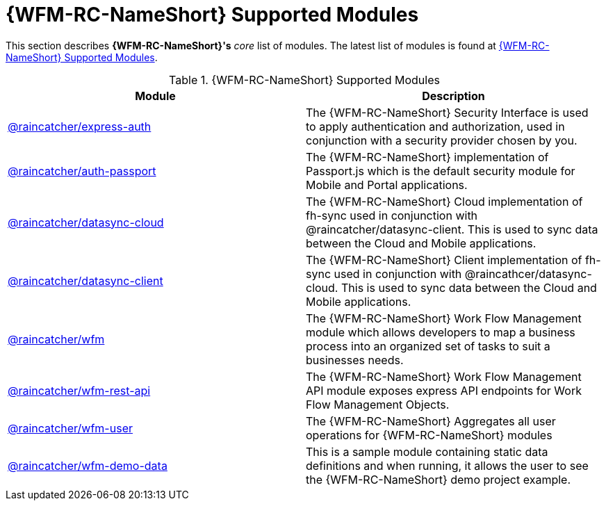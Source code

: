 = {WFM-RC-NameShort} Supported Modules

This section describes *{WFM-RC-NameShort}'s* _core_ list of modules.
The latest list of modules is found at link:https://www.npmjs.com/org/raincatcher/[{WFM-RC-NameShort} Supported Modules].

.{WFM-RC-NameShort} Supported Modules
|===
|Module |Description

|link:../../../api/{WFM-RC-Api-Version}/express-auth/docs/index.html[@raincatcher/express-auth]
|The {WFM-RC-NameShort} Security Interface is used to apply authentication and authorization, used in conjunction with a security provider chosen by you.

|link:../../../api/{WFM-RC-Api-Version}/auth-passport/docs/index.html[@raincatcher/auth-passport]
|The {WFM-RC-NameShort} implementation of Passport.js which is the default security module for Mobile and Portal applications.

|link:../../../api/{WFM-RC-Api-Version}/datasync-cloud/docs/index.html[@raincatcher/datasync-cloud]
|The {WFM-RC-NameShort} Cloud implementation of fh-sync used in conjunction with @raincatcher/datasync-client. This is used to sync data between the Cloud and Mobile applications.

|link:../../../api/{WFM-RC-Api-Version}/datasync-client/docs/index.html[@raincatcher/datasync-client]
|The {WFM-RC-NameShort} Client implementation of fh-sync used in conjunction with @raincathcer/datasync-cloud. This is used to sync data between the Cloud and Mobile applications.

|link:../../../api/{WFM-RC-Api-Version}/wfm/docs/index.html[@raincatcher/wfm]
|The {WFM-RC-NameShort} Work Flow Management module which allows developers to map a business process into an organized set of tasks to suit a businesses needs.

|link:../../../api/{WFM-RC-Api-Version}/wfm-rest-api/docs/index.html[@raincatcher/wfm-rest-api]
|The {WFM-RC-NameShort} Work Flow Management API module exposes express API endpoints for Work Flow Management Objects.

|link:../../../api/{WFM-RC-Api-Version}/wfm-user/docs/index.html[@raincatcher/wfm-user]
|The {WFM-RC-NameShort} Aggregates all user operations for {WFM-RC-NameShort} modules

|link:../../../api/{WFM-RC-Api-Version}/wfm-demo-data/docs/index.html[@raincatcher/wfm-demo-data]
|This is a sample module containing static data definitions and when running, it allows the user to see the {WFM-RC-NameShort} demo project example.

|===
